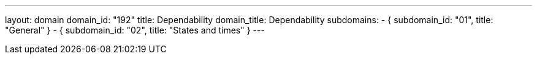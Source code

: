 ---
layout: domain
domain_id: "192"
title: Dependability
domain_title: Dependability
subdomains:
- { subdomain_id: "01", title: "General" }
- { subdomain_id: "02", title: "States and times" }
---
